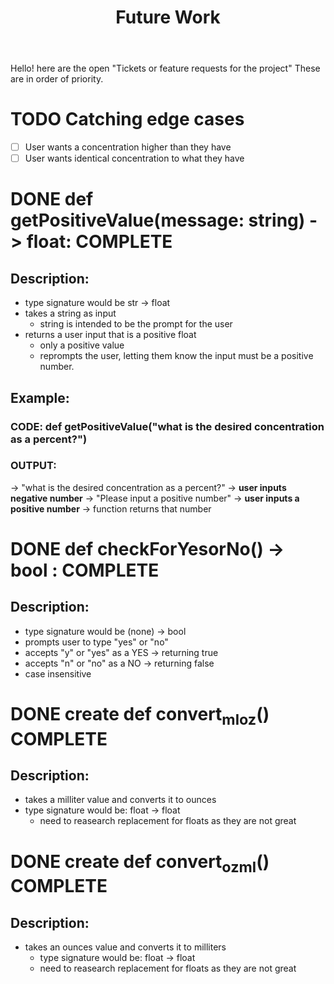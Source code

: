 #+title: Future Work

Hello! here are the open "Tickets or feature requests for the project"
These are in order of priority.

* TODO Catching edge cases
- [ ] User wants a concentration higher than they have
- [ ] User wants identical concentration to what they have

* DONE def getPositiveValue(message: string) -> float: COMPLETE
** Description:
- type signature would be str -> float
- takes a string as input
  - string is intended to be the prompt for the user
- returns a user input that is a positive float
  - only a positive value
  - reprompts the user, letting them know the input must be a positive number.
** Example:
*** CODE: def getPositiveValue("what is the desired concentration as a percent?")
*** OUTPUT:
-> "what is the desired concentration as a percent?"
-> *user inputs negative number*
-> "Please input a positive number"
-> *user inputs a positive number*
-> function returns that number

* DONE def checkForYesorNo() -> bool : COMPLETE

** Description:
- type signature would be (none) -> bool
- prompts user to type "yes" or "no"
- accepts "y" or "yes" as a YES -> returning true
- accepts "n" or "no" as a NO -> returning false
- case insensitive

* DONE create def convert_ml_oz() COMPLETE
** Description:
- takes a milliter value and converts it to ounces
- type signature would be: float -> float
  - need to reasearch replacement for floats as they are not great

* DONE create def convert_oz_ml() COMPLETE
** Description:
- takes an ounces value and converts it to milliters
  - type signature would be: float -> float
  - need to reasearch replacement for floats as they are not great
